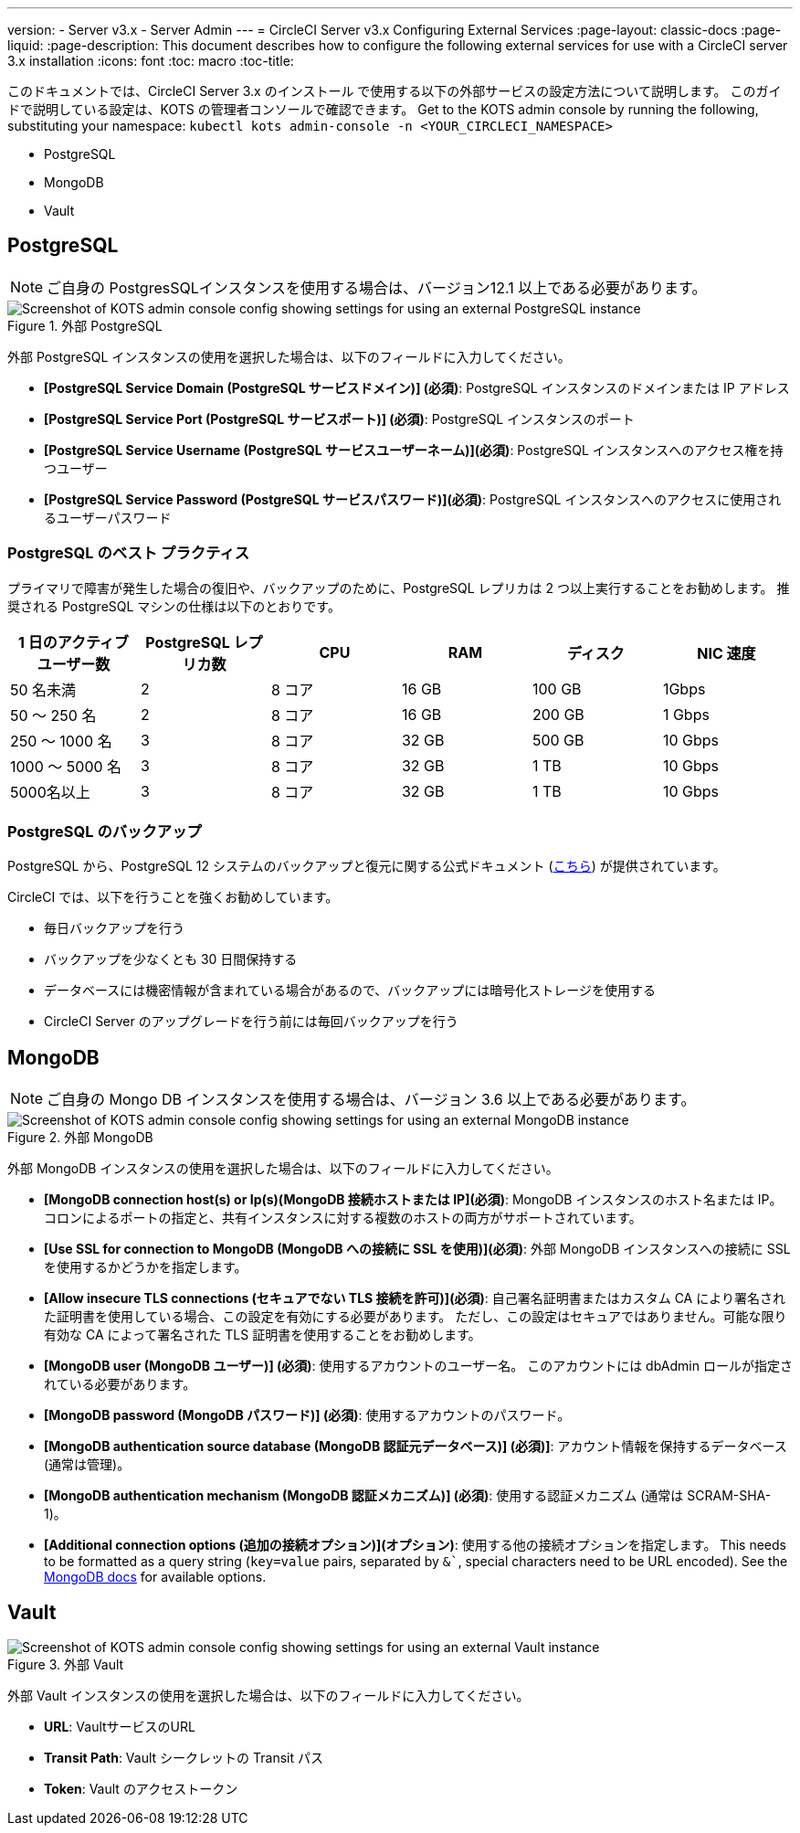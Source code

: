 ---
version:
- Server v3.x
- Server Admin
---
= CircleCI Server v3.x Configuring External Services
:page-layout: classic-docs
:page-liquid:
:page-description: This document describes how to configure the following external services for use with a CircleCI server 3.x installation
:icons: font
:toc: macro
:toc-title:

このドキュメントでは、CircleCI Server 3.x のインストール で使用する以下の外部サービスの設定方法について説明します。 このガイドで説明している設定は、KOTS の管理者コンソールで確認できます。 Get to the KOTS admin console by running the following, substituting your namespace: `kubectl kots admin-console -n <YOUR_CIRCLECI_NAMESPACE>`

* PostgreSQL
* MongoDB
* Vault

toc::[]

== PostgreSQL

NOTE: ご自身の PostgresSQLインスタンスを使用する場合は、バージョン12.1 以上である必要があります。 

.外部 PostgreSQL
image::server-3-external-postgres.png[Screenshot of KOTS admin console config showing settings for using an external PostgreSQL instance]

外部 PostgreSQL インスタンスの使用を選択した場合は、以下のフィールドに入力してください。 

* *[PostgreSQL Service Domain (PostgreSQL サービスドメイン)] (必須)*: PostgreSQL インスタンスのドメインまたは IP アドレス 

* *[PostgreSQL Service Port (PostgreSQL サービスポート)] (必須)*: PostgreSQL インスタンスのポート 

* *[PostgreSQL Service Username (PostgreSQL サービスユーザーネーム)](必須)*: PostgreSQL インスタンスへのアクセス権を持つユーザー 

* *[PostgreSQL Service Password (PostgreSQL サービスパスワード)](必須)*: PostgreSQL インスタンスへのアクセスに使用されるユーザーパスワード 

=== PostgreSQL のベスト プラクティス

プライマリで障害が発生した場合の復旧や、バックアップのために、PostgreSQL レプリカは 2 つ以上実行することをお勧めします。 推奨される PostgreSQL マシンの仕様は以下のとおりです。

[.table.table-striped]
[cols=6*, options="header", stripes=even]
|===
|1 日のアクティブ ユーザー数
|PostgreSQL レプリカ数 
|CPU   
|RAM  
|ディスク  
|NIC 速度 

|50 名未満                    
|2                         
|8 コア
|16 GB 
|100 GB 
| 1Gbps

|50 ～ 250 名               
|2                         
|8 コア
|16 GB 
|200 GB 
|1 Gbps

|250 ～ 1000 名             
|3                         
|8 コア
|32 GB 
|500 GB 
|10 Gbps

|1000 ～ 5000 名            
|3                         
|8 コア
|32 GB 
|1 TB   
|10 Gbps

|5000名以上                  
|3                         
|8 コア
|32 GB 
|1 TB   
|10 Gbps
|===

=== PostgreSQL のバックアップ
PostgreSQL から、PostgreSQL 12 システムのバックアップと復元に関する公式ドキュメント (https://www.postgresql.org/docs/12/backup.html[こちら]) が提供されています。

CircleCI では、以下を行うことを強くお勧めしています。

* 毎日バックアップを行う
* バックアップを少なくとも 30 日間保持する
* データベースには機密情報が含まれている場合があるので、バックアップには暗号化ストレージを使用する
* CircleCI Server のアップグレードを行う前には毎回バックアップを行う

== MongoDB

NOTE: ご自身の Mongo DB インスタンスを使用する場合は、バージョン 3.6 以上である必要があります。 

.外部 MongoDB
image::server-3-external-mongo.png[Screenshot of KOTS admin console config showing settings for using an external MongoDB instance]

外部 MongoDB インスタンスの使用を選択した場合は、以下のフィールドに入力してください。 

* *[MongoDB connection host(s) or Ip(s)(MongoDB 接続ホストまたは IP](必須)*: MongoDB インスタンスのホスト名または IP。 コロンによるポートの指定と、共有インスタンスに対する複数のホストの両方がサポートされています。

* *[Use SSL for connection to MongoDB (MongoDB への接続に SSL を使用)](必須)*: 外部 MongoDB インスタンスへの接続に SSL を使用するかどうかを指定します。

* *[Allow insecure TLS connections (セキュアでない TLS 接続を許可)](必須)*: 自己署名証明書またはカスタム CA により署名された証明書を使用している場合、この設定を有効にする必要があります。 ただし、この設定はセキュアではありません。可能な限り有効な CA によって署名された TLS 証明書を使用することをお勧めします。

* *[MongoDB  user (MongoDB ユーザー)] (必須)*: 使用するアカウントのユーザー名。 このアカウントには dbAdmin ロールが指定されている必要があります。

* *[MongoDB  password (MongoDB パスワード)] (必須)*: 使用するアカウントのパスワード。

* *[MongoDB authentication source database (MongoDB 認証元データベース)] (必須)]*: アカウント情報を保持するデータベース (通常は管理)。

* *[MongoDB authentication mechanism (MongoDB 認証メカニズム)] (必須)*: 使用する認証メカニズム  (通常は SCRAM-SHA-1)。

* *[Additional connection options (追加の接続オプション)](オプション)*: 使用する他の接続オプションを指定します。 This needs to be formatted as a query string (`key=value` pairs, separated by `&``, special characters need to be URL encoded). See the link:https://docs.mongodb.com/v3.6/reference/connection-string/[MongoDB docs] for available options.

== Vault

.外部 Vault
image::server-3-external-vault.png[Screenshot of KOTS admin console config showing settings for using an external Vault instance]

外部 Vault インスタンスの使用を選択した場合は、以下のフィールドに入力してください。  

* *URL*: VaultサービスのURL

* *Transit Path*: Vault シークレットの Transit パス

* *Token*: Vault のアクセストークン


